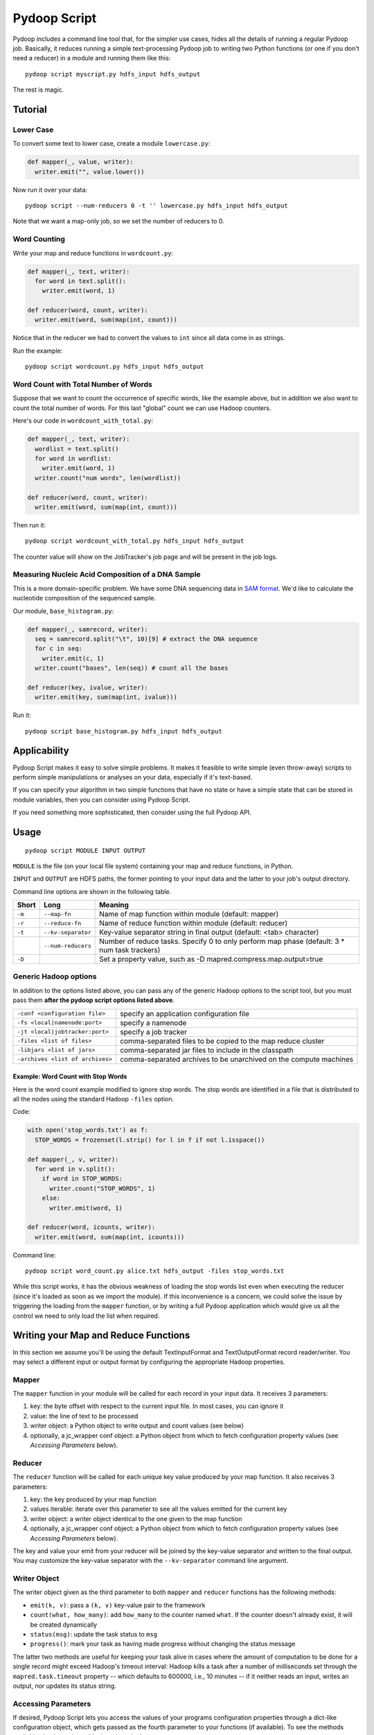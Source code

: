 .. _pydoop_script:

Pydoop Script
=============

Pydoop includes a command line tool that, for the simpler use cases,
hides all the details of running a regular Pydoop job.  Basically, it
reduces running a simple text-processing Pydoop job to writing two
Python functions (or one if you don't need a reducer) in a module  and
running them like this::

  pydoop script myscript.py hdfs_input hdfs_output

The rest is magic.


Tutorial
--------

Lower Case
..........

To convert some text to lower case, create a module ``lowercase.py``:

.. code-block:: python

  def mapper(_, value, writer):
    writer.emit("", value.lower())

Now run it over your data::

  pydoop script --num-reducers 0 -t '' lowercase.py hdfs_input hdfs_output

Note that we want a map-only job, so we set the number of reducers to 0.


Word Counting
.............

Write your map and reduce functions in ``wordcount.py``:

.. code-block:: python

  def mapper(_, text, writer):
    for word in text.split():
      writer.emit(word, 1)

  def reducer(word, count, writer):
    writer.emit(word, sum(map(int, count)))

Notice that in the reducer we had to convert the values to ``int``
since all data come in as strings.

Run the example::

  pydoop script wordcount.py hdfs_input hdfs_output


Word Count with Total Number of Words
.....................................

Suppose that we want to count the occurrence of specific words, like the example
above, but in addition we also want to count the total number of words.  For
this last "global" count we can use Hadoop counters.

Here's our code in ``wordcount_with_total.py``:

.. code-block:: python

  def mapper(_, text, writer):
    wordlist = text.split()
    for word in wordlist:
      writer.emit(word, 1)
    writer.count("num words", len(wordlist))

  def reducer(word, count, writer):
    writer.emit(word, sum(map(int, count)))

Then run it::

  pydoop script wordcount_with_total.py hdfs_input hdfs_output

The counter value will show on the JobTracker's job page and will be present in
the job logs.


Measuring Nucleic Acid Composition of a DNA Sample
..................................................

This is a more domain-specific problem.  We have some DNA sequencing
data in `SAM format <http://samtools.sourceforge.net>`_.  We'd like to
calculate the nucleotide composition of the sequenced sample.

Our module, ``base_histogram.py``:

.. code-block:: python

  def mapper(_, samrecord, writer):
    seq = samrecord.split("\t", 10)[9] # extract the DNA sequence
    for c in seq:
      writer.emit(c, 1)
    writer.count("bases", len(seq)) # count all the bases

  def reducer(key, ivalue, writer):
    writer.emit(key, sum(map(int, ivalue)))

Run it::

  pydoop script base_histogram.py hdfs_input hdfs_output


Applicability
-------------

Pydoop Script makes it easy to solve simple problems.  It makes it
feasible to write simple (even throw-away) scripts to perform simple
manipulations or analyses on your data, especially if it's text-based.

If you can specify your algorithm in two simple functions that have no state
or have a simple state that can be stored in module variables, then you can
consider using Pydoop Script.

If you need something more sophisticated, then consider using the full Pydoop
API.


Usage
-----

::

  pydoop script MODULE INPUT OUTPUT

``MODULE`` is the file (on your local file system) containing your map
and reduce functions, in Python.

``INPUT`` and ``OUTPUT`` are HDFS paths, the former pointing to your
input data and the latter to your job's output directory.

Command line options are shown in the following table.

+--------+--------------------+-----------------------------------------------+
| Short  | Long               | Meaning                                       |
+========+====================+===============================================+
| ``-m`` | ``--map-fn``       | Name of map function within module (default:  |
|        |                    | mapper)                                       |
+--------+--------------------+-----------------------------------------------+
| ``-r`` | ``--reduce-fn``    | Name of reduce function within module         |
|        |                    | (default: reducer)                            |
+--------+--------------------+-----------------------------------------------+
| ``-t`` | ``--kv-separator`` | Key-value separator string in final output    |
|        |                    | (default: <tab> character)                    |
+--------+--------------------+-----------------------------------------------+
|        | ``--num-reducers`` | Number of reduce tasks. Specify 0 to only     |
|        |                    | perform map phase (default: 3 * num task      |
|        |                    | trackers)                                     |
+--------+--------------------+-----------------------------------------------+
| ``-D`` |                    | Set a property value, such as                 |
|        |                    | -D mapred.compress.map.output=true            |
+--------+--------------------+-----------------------------------------------+


Generic Hadoop options
......................

In addition to the options listed above, you can pass any of the generic Hadoop
options to the script tool, but you must pass them **after the pydoop script
options listed above**.

================================ ==============================================
``-conf <configuration file>``   specify an application configuration file
``-fs <local|namenode:port>``    specify a namenode
``-jt <local|jobtracker:port>``  specify a job tracker
``-files <list of files>``       comma-separated files to be copied to the map
                                 reduce cluster
``-libjars <list of jars>``      comma-separated jar files to include in the
                                 classpath
``-archives <list of archives>`` comma-separated archives to be unarchived on
                                 the compute machines
================================ ==============================================

Example: Word Count with Stop Words
"""""""""""""""""""""""""""""""""""

Here is the word count example modified to ignore stop words.  The stop words
are identified in a file that is distributed to all the nodes using the standard
Hadoop ``-files`` option.

Code:

.. code-block:: python

  with open('stop_words.txt') as f:
    STOP_WORDS = frozenset(l.strip() for l in f if not l.isspace())

  def mapper(_, v, writer):
    for word in v.split():
      if word in STOP_WORDS:
        writer.count("STOP_WORDS", 1)
      else:
        writer.emit(word, 1)

  def reducer(word, icounts, writer):
    writer.emit(word, sum(map(int, icounts)))

Command line::

  pydoop script word_count.py alice.txt hdfs_output -files stop_words.txt

While this script works, it has the obvious weakness of loading the stop words
list even when executing the reducer (since it's loaded as soon as we import the
module).  If this inconvenience is a concern, we could solve the issue by
triggering the loading from the ``mapper`` function, or by writing a full Pydoop
application which would give us all the control we need to only load the list
when required.


Writing your Map and Reduce Functions
-------------------------------------

In this section we assume you'll be using the default TextInputFormat
and TextOutputFormat record reader/writer.  You may select a different
input or output format by configuring the appropriate Hadoop
properties.


Mapper
......

The ``mapper`` function in your module will be called for each record
in your input data.  It receives 3 parameters:

#. key: the byte offset with respect to the current input file. In most cases,
   you can ignore it
#. value: the line of text to be processed
#. writer object: a Python object to write output and count values (see below)
#. optionally, a jc_wrapper conf object: a Python object from which to fetch
   configuration property values (see `Accessing Parameters` below).


Reducer
.......

The ``reducer`` function will be called for each unique key value
produced by your map function.  It also receives 3 parameters:

#. key: the key produced by your map function
#. values iterable: iterate over this parameter to see all the values emitted
   for the current key
#. writer object: a writer object identical to the one given to the map function
#. optionally, a jc_wrapper conf object: a Python object from which to fetch
   configuration property values (see `Accessing Parameters` below).

The key and value your emit from your reducer will be joined by the key-value
separator and written to the final output.  You may customize the key-value
separator with the ``--kv-separator`` command line argument.


Writer Object
.............

The writer object given as the third parameter to both ``mapper`` and
``reducer`` functions has the following methods:

* ``emit(k, v)``: pass a ``(k, v)`` key-value pair to the framework
* ``count(what, how_many)``: add ``how_many`` to the counter named
  ``what``.  If the counter doesn't already exist, it will be created
  dynamically
* ``status(msg)``: update the task status to ``msg``
* ``progress()``: mark your task as having made progress without changing
  the status message

The latter two methods are useful for keeping your task alive in cases
where the amount of computation to be done for a single record might
exceed Hadoop's timeout interval: Hadoop kills a task after a number
of milliseconds set through the ``mapred.task.timeout`` property --
which defaults to 600000, i.e., 10 minutes -- if it neither reads an
input, writes an output, nor updates its status string.


Accessing Parameters
......................

If desired, Pydoop Script lets you access the values of your programs configuration
properties through a dict-like configuration object, which gets passed as the
fourth parameter to your functions (if available).  To see the methods
available check out the :ref:`api<pydoop-jc>`.

Naming your Functions
.....................

If you'd like to give your map and reduce functions names different from
``mapper`` and ``reducer``, you may do so, but you must tell the script tool.
Use the ``--map-fn`` and ``--reduce-fn`` command line arguments to select your
customized names.


Map-only Jobs
.............

You may have a program that doesn't use a reduce function.  Specify
``--num-reducers 0`` on the command line and your map output will be written
directly to file.  In this case, you map output will go directly to the output
formatter and be written to your final output, separated by the key-value
separator.
